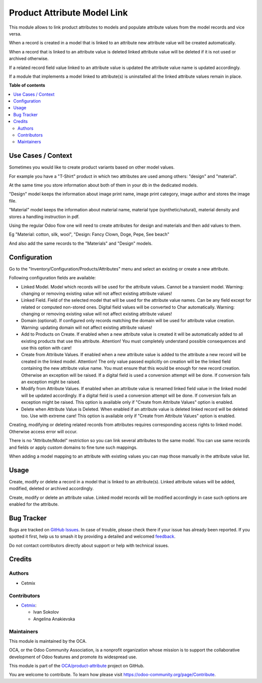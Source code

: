 ============================
Product Attribute Model Link
============================

.. 
   !!!!!!!!!!!!!!!!!!!!!!!!!!!!!!!!!!!!!!!!!!!!!!!!!!!!
   !! This file is generated by oca-gen-addon-readme !!
   !! changes will be overwritten.                   !!
   !!!!!!!!!!!!!!!!!!!!!!!!!!!!!!!!!!!!!!!!!!!!!!!!!!!!
   !! source digest: sha256:69cb3ca40bda67a1b21dfcdbf2de42fcc95742fda5bbd2510577df720885b146
   !!!!!!!!!!!!!!!!!!!!!!!!!!!!!!!!!!!!!!!!!!!!!!!!!!!!

.. |badge1| image:: https://img.shields.io/badge/maturity-Beta-yellow.png
    :target: https://odoo-community.org/page/development-status
    :alt: Beta
.. |badge2| image:: https://img.shields.io/badge/licence-AGPL--3-blue.png
    :target: http://www.gnu.org/licenses/agpl-3.0-standalone.html
    :alt: License: AGPL-3
.. |badge3| image:: https://img.shields.io/badge/github-OCA%2Fproduct--attribute-lightgray.png?logo=github
    :target: https://github.com/OCA/product-attribute/tree/16.0/product_attribute_model_link
    :alt: OCA/product-attribute
.. |badge4| image:: https://img.shields.io/badge/weblate-Translate%20me-F47D42.png
    :target: https://translation.odoo-community.org/projects/product-attribute-16-0/product-attribute-16-0-product_attribute_model_link
    :alt: Translate me on Weblate
.. |badge5| image:: https://img.shields.io/badge/runboat-Try%20me-875A7B.png
    :target: https://runboat.odoo-community.org/builds?repo=OCA/product-attribute&target_branch=16.0
    :alt: Try me on Runboat

|badge1| |badge2| |badge3| |badge4| |badge5|

This module allows to link product attributes to models and populate attribute values from the model records and vice versa.

When a record is created in a model that is linked to an attribute new attribute value will be created automatically.

When a record that is linked to an attribute value is deleted linked attribute value will be deleted if it is not used or archived otherwise.

If a related record field value linked to an attribute value is updated the attribute value name is updated accordingly.

If a module that implements a model linked to attribute(s) is uninstalled all the linked attribute values remain in place.

**Table of contents**

.. contents::
   :local:

Use Cases / Context
===================

Sometimes you would like to create product variants based on other model values. 

For example you have a "T-Shirt" product in which two attributes are used among others: "design" and "material".

At the same time you store information about both of them in your db in the dedicated models.

"Design" model keeps the information about image print name, image print category, image author and stores the image file.

"Material" model keeps the information about material name, material type (synthetic/natural), material density and stores a handling instruction in pdf.

Using the regular Odoo flow one will need to create attributes for design and materials and then add values to them.

Eg "Material: cotton, silk, wool", "Design: Fancy Clown, Doge, Pepe, See beach"

And also add the same records to the "Materials" and "Design" models.

Configuration
=============

Go to the "Inventory/Configuration/Products/Attributes" menu and select an existing or create a new attribute.

Following configuration fields are available:

- Linked Model. Model which records will be used for the attribute values. Cannot be a transient model. Warning: changing or removing existing value will not affect existing attribute values!

- Linked Field. Field of the selected model that will be used for the attribute value names. Can be any field except for related or computed non-stored ones. Digital field values will be converted to Char automatically. Warning: changing or removing existing value will not affect existing attribute values!

- Domain (optional). If configured only records matching the domain will be used for attribute value creation. Warning: updating domain will not affect existing attribute values!

- Add to Products on Create. If enabled when a new attribute value is created it will be automatically added to all existing products that use this attribute. Attention! You must completely understand possible consequences and use this option with care!

- Create from Attribute Values. If enabled when a new attribute value is added to the attribute a new record will be created in the linked model. Attention! The only value passed explicitly on creation will be the linked field containing the new attribute value name. You must ensure that this would be enough for new record creation. Otherwise an exception will be raised. If a digital field is used a conversion attempt will be done. If conversion fails an exception might be raised.

- Modify from Attribute Values. If enabled when an attribute value is renamed linked field value in the linked model will be updated accordingly. If a digital field is used a conversion attempt will be done. If conversion fails an exception might be raised. This option is available only if "Create from Attribute Values" option is enabled.

- Delete when Attribute Value is Deleted. When enabled if an attribute value is deleted linked record will be deleted too. Use with extreme care! This option is available only if "Create from Attribute Values" option is enabled.



Creating, modifying or deleting related records from attributes requires corresponding access rights to linked model. Otherwise access error will occur.

There is no "Attribute/Model" restriction so you can link several attributes to the same model. You can use same records and fields or apply custom domains to fine tune such mappings.

When adding a model mapping to an attribute with existing values you can map those manually in the attribute value list.

Usage
=====

Create, modify or delete a record in a model that is linked to an attribute(s). Linked attribute values will be added, modified, deleted or archived accordingly.

Create, modify or delete an attribute value. Linked model records will be modified accordingly in case such options are enabled for the attribute.

Bug Tracker
===========

Bugs are tracked on `GitHub Issues <https://github.com/OCA/product-attribute/issues>`_.
In case of trouble, please check there if your issue has already been reported.
If you spotted it first, help us to smash it by providing a detailed and welcomed
`feedback <https://github.com/OCA/product-attribute/issues/new?body=module:%20product_attribute_model_link%0Aversion:%2016.0%0A%0A**Steps%20to%20reproduce**%0A-%20...%0A%0A**Current%20behavior**%0A%0A**Expected%20behavior**>`_.

Do not contact contributors directly about support or help with technical issues.

Credits
=======

Authors
~~~~~~~

* Cetmix

Contributors
~~~~~~~~~~~~

* `Cetmix <https://cetmix.com/>`_:

  * Ivan Sokolov
  * Angelina Anakievska

Maintainers
~~~~~~~~~~~

This module is maintained by the OCA.

.. image:: https://odoo-community.org/logo.png
   :alt: Odoo Community Association
   :target: https://odoo-community.org

OCA, or the Odoo Community Association, is a nonprofit organization whose
mission is to support the collaborative development of Odoo features and
promote its widespread use.

This module is part of the `OCA/product-attribute <https://github.com/OCA/product-attribute/tree/16.0/product_attribute_model_link>`_ project on GitHub.

You are welcome to contribute. To learn how please visit https://odoo-community.org/page/Contribute.
